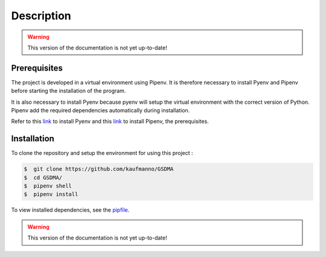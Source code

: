 Description
===========
.. warning:: This version of the documentation is not yet up-to-date!


Prerequisites
-------------

The project is developed in a virtual environment using Pipenv. 
It is therefore necessary to install Pyenv and Pipenv before starting the installation of the program.

It is also necessary to install Pyenv because pyenv will setup the virtual environment with the correct version of Python. Pipenv add the required dependencies automatically during installation.

Refer to this `link <https://github.com/pyenv/pyenv-installer>`_ to install Pyenv and this `link <https://pipenv.pypa.io/en/latest/install/>`_ to install Pipenv, the prerequisites.



Installation
------------

To clone the repository and setup the environment for using this project :

.. code:: bash 

 $  git clone https://github.com/kaufmanno/GSDMA
 $  cd GSDMA/
 $  pipenv shell
 $  pipenv install 

To view installed dependencies, see the `pipfile 
<https://github.com/kaufmanno/GSDMA/blob/master/Pipfile>`_.


.. warning:: This version of the documentation is not yet up-to-date!